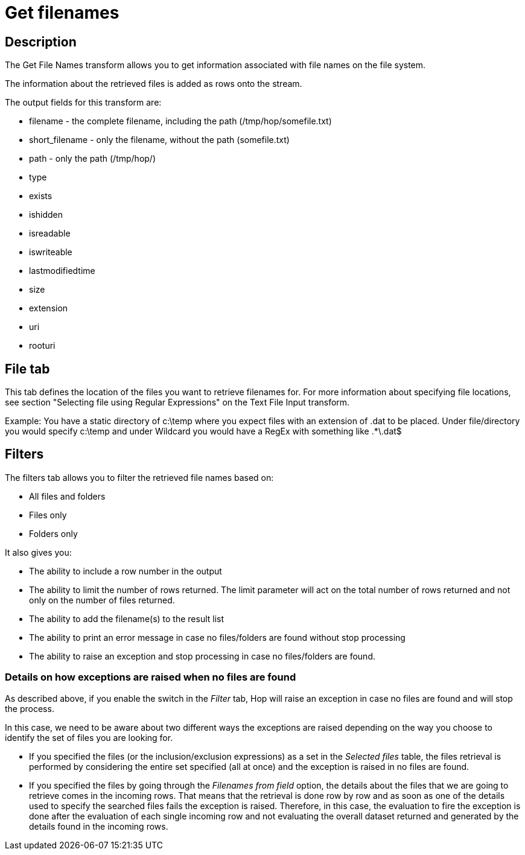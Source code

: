 ////
Licensed to the Apache Software Foundation (ASF) under one
or more contributor license agreements.  See the NOTICE file
distributed with this work for additional information
regarding copyright ownership.  The ASF licenses this file
to you under the Apache License, Version 2.0 (the
"License"); you may not use this file except in compliance
with the License.  You may obtain a copy of the License at
  http://www.apache.org/licenses/LICENSE-2.0
Unless required by applicable law or agreed to in writing,
software distributed under the License is distributed on an
"AS IS" BASIS, WITHOUT WARRANTIES OR CONDITIONS OF ANY
KIND, either express or implied.  See the License for the
specific language governing permissions and limitations
under the License.
////
:documentationPath: /pipeline/transforms/
:language: en_US
:description: The Get File Names transform allows you to get information associated with file names on the file system. The information about the retrieved files is added as rows onto the stream.

= Get filenames

== Description

The Get File Names transform allows you to get information associated with file names on the file system.

The information about the retrieved files is added as rows onto the stream.

The output fields for this transform are:

* filename - the complete filename, including the path (/tmp/hop/somefile.txt)
* short_filename - only the filename, without the path (somefile.txt)
* path - only the path (/tmp/hop/)
* type
* exists
* ishidden
* isreadable
* iswriteable
* lastmodifiedtime
* size
* extension
* uri
* rooturi

== File tab

This tab defines the location of the files you want to retrieve filenames for.
For more information about specifying file locations, see section "Selecting file using Regular Expressions" on the Text File Input transform.

Example: You have a static directory of c:\temp where you expect files with an extension of .dat to be placed.
Under file/directory you would specify c:\temp and under Wildcard you would have a RegEx with something like .*\.dat$

== Filters

The filters tab allows you to filter the retrieved file names based on:

* All files and folders
* Files only
* Folders only

It also gives you:

* The ability to include a row number in the output
* The ability to limit the number of rows returned. The limit parameter will act on the total number of rows returned and not only on the number of files returned.
* The ability to add the filename(s) to the result list
* The ability to print an error message in case no files/folders are found without stop processing
* The ability to raise an exception and stop processing in case no files/folders are found.

=== Details on how exceptions are raised when no files are found
As described above, if you enable the switch in the _Filter_ tab, Hop will raise an exception in case no files are found and will stop the process.

In this case, we need to be aware about two different ways the exceptions are raised depending on the way you choose to identify the set of files you are looking for.

* If you specified the files (or the inclusion/exclusion expressions) as a set in the _Selected files_ table, the files retrieval is performed by considering the entire set specified (all at once) and the exception is raised in no files are found.
* If you specified the files by going through the _Filenames from field_ option, the details about the files that we are going to retrieve comes in the incoming rows. That means that the retrieval is done row by row and as soon as one of the details used to specify the searched files fails the exception is raised. Therefore, in this case, the evaluation to fire the exception is done after the evaluation of each single incoming row and not evaluating the overall dataset returned and generated by the details found in the incoming rows.

